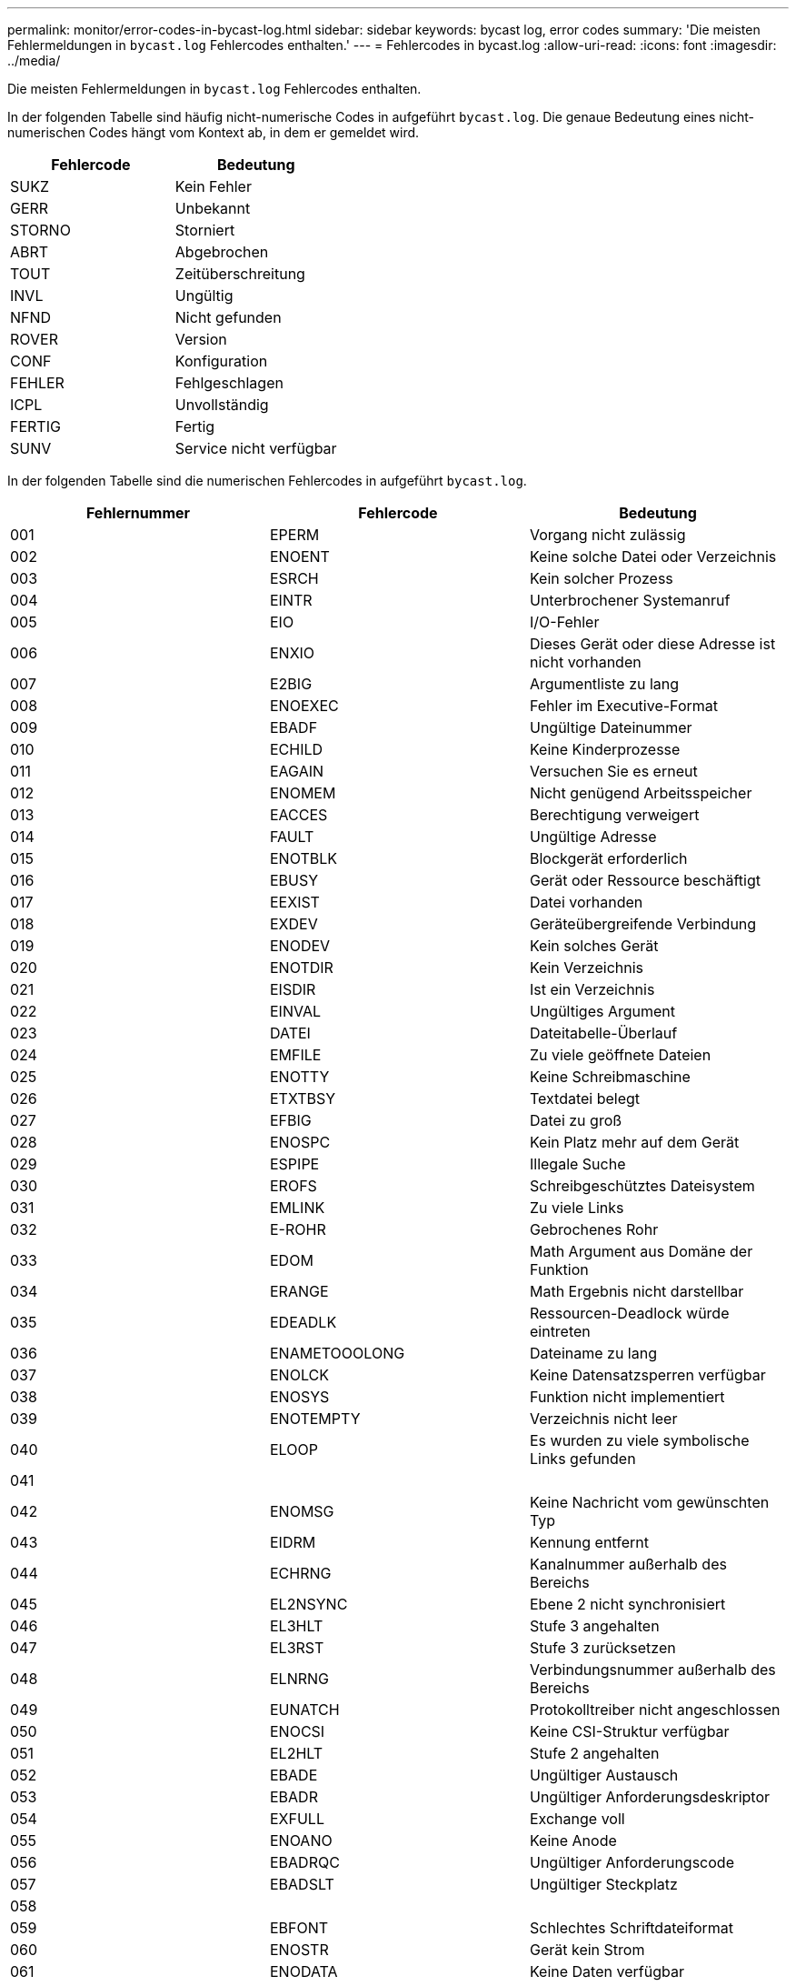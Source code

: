 ---
permalink: monitor/error-codes-in-bycast-log.html 
sidebar: sidebar 
keywords: bycast log, error codes 
summary: 'Die meisten Fehlermeldungen in `bycast.log` Fehlercodes enthalten.' 
---
= Fehlercodes in bycast.log
:allow-uri-read: 
:icons: font
:imagesdir: ../media/


[role="lead"]
Die meisten Fehlermeldungen in `bycast.log` Fehlercodes enthalten.

In der folgenden Tabelle sind häufig nicht-numerische Codes in aufgeführt `bycast.log`. Die genaue Bedeutung eines nicht-numerischen Codes hängt vom Kontext ab, in dem er gemeldet wird.

|===
| Fehlercode | Bedeutung 


 a| 
SUKZ
 a| 
Kein Fehler



 a| 
GERR
 a| 
Unbekannt



 a| 
STORNO
 a| 
Storniert



 a| 
ABRT
 a| 
Abgebrochen



 a| 
TOUT
 a| 
Zeitüberschreitung



 a| 
INVL
 a| 
Ungültig



 a| 
NFND
 a| 
Nicht gefunden



 a| 
ROVER
 a| 
Version



 a| 
CONF
 a| 
Konfiguration



 a| 
FEHLER
 a| 
Fehlgeschlagen



 a| 
ICPL
 a| 
Unvollständig



 a| 
FERTIG
 a| 
Fertig



 a| 
SUNV
 a| 
Service nicht verfügbar

|===
In der folgenden Tabelle sind die numerischen Fehlercodes in aufgeführt `bycast.log`.

|===
| Fehlernummer | Fehlercode | Bedeutung 


 a| 
001
 a| 
EPERM
 a| 
Vorgang nicht zulässig



 a| 
002
 a| 
ENOENT
 a| 
Keine solche Datei oder Verzeichnis



 a| 
003
 a| 
ESRCH
 a| 
Kein solcher Prozess



 a| 
004
 a| 
EINTR
 a| 
Unterbrochener Systemanruf



 a| 
005
 a| 
EIO
 a| 
I/O-Fehler



 a| 
006
 a| 
ENXIO
 a| 
Dieses Gerät oder diese Adresse ist nicht vorhanden



 a| 
007
 a| 
E2BIG
 a| 
Argumentliste zu lang



 a| 
008
 a| 
ENOEXEC
 a| 
Fehler im Executive-Format



 a| 
009
 a| 
EBADF
 a| 
Ungültige Dateinummer



 a| 
010
 a| 
ECHILD
 a| 
Keine Kinderprozesse



 a| 
011
 a| 
EAGAIN
 a| 
Versuchen Sie es erneut



 a| 
012
 a| 
ENOMEM
 a| 
Nicht genügend Arbeitsspeicher



 a| 
013
 a| 
EACCES
 a| 
Berechtigung verweigert



 a| 
014
 a| 
FAULT
 a| 
Ungültige Adresse



 a| 
015
 a| 
ENOTBLK
 a| 
Blockgerät erforderlich



 a| 
016
 a| 
EBUSY
 a| 
Gerät oder Ressource beschäftigt



 a| 
017
 a| 
EEXIST
 a| 
Datei vorhanden



 a| 
018
 a| 
EXDEV
 a| 
Geräteübergreifende Verbindung



 a| 
019
 a| 
ENODEV
 a| 
Kein solches Gerät



 a| 
020
 a| 
ENOTDIR
 a| 
Kein Verzeichnis



 a| 
021
 a| 
EISDIR
 a| 
Ist ein Verzeichnis



 a| 
022
 a| 
EINVAL
 a| 
Ungültiges Argument



 a| 
023
 a| 
DATEI
 a| 
Dateitabelle-Überlauf



 a| 
024
 a| 
EMFILE
 a| 
Zu viele geöffnete Dateien



 a| 
025
 a| 
ENOTTY
 a| 
Keine Schreibmaschine



 a| 
026
 a| 
ETXTBSY
 a| 
Textdatei belegt



 a| 
027
 a| 
EFBIG
 a| 
Datei zu groß



 a| 
028
 a| 
ENOSPC
 a| 
Kein Platz mehr auf dem Gerät



 a| 
029
 a| 
ESPIPE
 a| 
Illegale Suche



 a| 
030
 a| 
EROFS
 a| 
Schreibgeschütztes Dateisystem



 a| 
031
 a| 
EMLINK
 a| 
Zu viele Links



 a| 
032
 a| 
E-ROHR
 a| 
Gebrochenes Rohr



 a| 
033
 a| 
EDOM
 a| 
Math Argument aus Domäne der Funktion



 a| 
034
 a| 
ERANGE
 a| 
Math Ergebnis nicht darstellbar



 a| 
035
 a| 
EDEADLK
 a| 
Ressourcen-Deadlock würde eintreten



 a| 
036
 a| 
ENAMETOOOLONG
 a| 
Dateiname zu lang



 a| 
037
 a| 
ENOLCK
 a| 
Keine Datensatzsperren verfügbar



 a| 
038
 a| 
ENOSYS
 a| 
Funktion nicht implementiert



 a| 
039
 a| 
ENOTEMPTY
 a| 
Verzeichnis nicht leer



 a| 
040
 a| 
ELOOP
 a| 
Es wurden zu viele symbolische Links gefunden



 a| 
041
 a| 
 a| 



 a| 
042
 a| 
ENOMSG
 a| 
Keine Nachricht vom gewünschten Typ



 a| 
043
 a| 
EIDRM
 a| 
Kennung entfernt



 a| 
044
 a| 
ECHRNG
 a| 
Kanalnummer außerhalb des Bereichs



 a| 
045
 a| 
EL2NSYNC
 a| 
Ebene 2 nicht synchronisiert



 a| 
046
 a| 
EL3HLT
 a| 
Stufe 3 angehalten



 a| 
047
 a| 
EL3RST
 a| 
Stufe 3 zurücksetzen



 a| 
048
 a| 
ELNRNG
 a| 
Verbindungsnummer außerhalb des Bereichs



 a| 
049
 a| 
EUNATCH
 a| 
Protokolltreiber nicht angeschlossen



 a| 
050
 a| 
ENOCSI
 a| 
Keine CSI-Struktur verfügbar



 a| 
051
 a| 
EL2HLT
 a| 
Stufe 2 angehalten



 a| 
052
 a| 
EBADE
 a| 
Ungültiger Austausch



 a| 
053
 a| 
EBADR
 a| 
Ungültiger Anforderungsdeskriptor



 a| 
054
 a| 
EXFULL
 a| 
Exchange voll



 a| 
055
 a| 
ENOANO
 a| 
Keine Anode



 a| 
056
 a| 
EBADRQC
 a| 
Ungültiger Anforderungscode



 a| 
057
 a| 
EBADSLT
 a| 
Ungültiger Steckplatz



 a| 
058
 a| 
 a| 



 a| 
059
 a| 
EBFONT
 a| 
Schlechtes Schriftdateiformat



 a| 
060
 a| 
ENOSTR
 a| 
Gerät kein Strom



 a| 
061
 a| 
ENODATA
 a| 
Keine Daten verfügbar



 a| 
062
 a| 
ETIME
 a| 
Timer abgelaufen



 a| 
063
 a| 
ENOSR
 a| 
Aus Datenströmen: Ressourcen



 a| 
064
 a| 
ENONET
 a| 
Die Maschine befindet sich nicht im Netzwerk



 a| 
065
 a| 
ENOPKG
 a| 
Paket nicht installiert



 a| 
066
 a| 
EREMOTE
 a| 
Das Objekt ist Remote



 a| 
067
 a| 
ENOLINK
 a| 
Verbindung wurde getrennt



 a| 
068
 a| 
ADV
 a| 
Fehler anzeigen



 a| 
069
 a| 
ESRMNT
 a| 
SrMount-Fehler



 a| 
070
 a| 
ECOMM
 a| 
Kommunikationsfehler beim Senden



 a| 
071
 a| 
EPROTO
 a| 
Protokollfehler



 a| 
072
 a| 
EMULTIHOP
 a| 
MultiHop versucht



 a| 
073
 a| 
EDOTDOT
 a| 
RFS-spezifischer Fehler



 a| 
074
 a| 
EBADMSG
 a| 
Keine Datennachricht



 a| 
075
 a| 
EOVERFLOW
 a| 
Wert zu groß für definierten Datentyp



 a| 
076
 a| 
ENOTUNIQ
 a| 
Name nicht eindeutig im Netzwerk



 a| 
077
 a| 
EBADFD
 a| 
Dateideskriptor im schlechten Zustand



 a| 
078
 a| 
EREMCHG
 a| 
Remote-Adresse geändert



 a| 
079
 a| 
ELIBACC
 a| 
Der Zugriff auf eine erforderliche gemeinsam genutzte Bibliothek ist nicht möglich



 a| 
080
 a| 
ELIBBAD
 a| 
Zugriff auf eine beschädigte, gemeinsam genutzte Bibliothek



 a| 
081
 a| 
ELIBSCN
 a| 



 a| 
082
 a| 
ELIBMAX
 a| 
Es wird versucht, zu viele gemeinsam genutzte Bibliotheken zu verbinden



 a| 
083
 a| 
ELIBEXEC
 a| 
Kann eine gemeinsam genutzte Bibliothek nicht direkt ausführen



 a| 
084
 a| 
EILSEQ
 a| 
Ungültige Byte-Sequenz



 a| 
085
 a| 
ERESTART
 a| 
Unterbrochener Systemanruf sollte neu gestartet werden



 a| 
086
 a| 
ESTRPIPE
 a| 
Leitungsfehler



 a| 
087
 a| 
EUSERS
 a| 
Zu viele Benutzer



 a| 
088
 a| 
ENOTSOCK
 a| 
Buchsenbetrieb an nicht-Socket



 a| 
089
 a| 
EDESTADDRREQ
 a| 
Zieladresse erforderlich



 a| 
090
 a| 
EMSGSIZE
 a| 
Nachricht zu lang



 a| 
091
 a| 
EPROTOTYPE
 a| 
Protokoll falscher Typ für Socket



 a| 
092
 a| 
ENOPROTOOPT
 a| 
Protokoll nicht verfügbar



 a| 
093
 a| 
EPROTONOSUPPORT
 a| 
Protokoll nicht unterstützt



 a| 
094
 a| 
ESOCKTNOSUPPORT
 a| 
Socket-Typ nicht unterstützt



 a| 
095
 a| 
EOPNOTSUPP
 a| 
Der Vorgang wird auf dem Transportendpunkt nicht unterstützt



 a| 
096
 a| 
EPFNOSUPPORT
 a| 
Protokollfamilie wird nicht unterstützt



 a| 
097
 a| 
EAFNOSUPPORT
 a| 
Adressfamilie wird nicht durch Protokoll unterstützt



 a| 
098
 a| 
EADDRINUSE
 a| 
Die Adresse wird bereits verwendet



 a| 
099
 a| 
EADDRNOTAVAIL
 a| 
Angeforderte Adresse kann nicht zugewiesen werden



 a| 
100
 a| 
ENETDOWN
 a| 
Netzwerk ausgefallen



 a| 
101
 a| 
ENETUNREACH
 a| 
Netzwerk nicht erreichbar



 a| 
102
 a| 
ENETRESET
 a| 
Die Verbindung wurde aufgrund von Reset unterbrochen



 a| 
103
 a| 
ECONNABORTED
 a| 
Software verursacht Verbindungsabbruch



 a| 
104
 a| 
ECONNNRESET
 a| 
Verbindungsrücksetzung durch Peer



 a| 
105
 a| 
ENOBUFS
 a| 
Kein Pufferspeicher verfügbar



 a| 
106
 a| 
EISCONN
 a| 
Transportendpunkt ist bereits verbunden



 a| 
107
 a| 
ENOTCONN
 a| 
Transportendpunkt ist nicht verbunden



 a| 
108
 a| 
ESHUTDOWN
 a| 
Senden nach dem Herunterfahren des Transportendpunkts nicht möglich



 a| 
109
 a| 
ETOMANYREFS
 a| 
Zu viele Referenzen: Keine Spleißung möglich



 a| 
110
 a| 
ETIMEDOUT
 a| 
Zeitüberschreitung bei Verbindung



 a| 
111
 a| 
ECONNNREFUSED
 a| 
Verbindung abgelehnt



 a| 
112
 a| 
EHOSTDOWN
 a| 
Host ist ausgefallen



 a| 
113
 a| 
EHEOSTUNREACH
 a| 
Keine Route zum Host



 a| 
114
 a| 
EALREADY
 a| 
Der Vorgang wird bereits ausgeführt



 a| 
115
 a| 
EINPROGRESS
 a| 
Vorgang wird jetzt ausgeführt



 a| 
116
 a| 
 a| 



 a| 
117
 a| 
EUCLEAN
 a| 
Struktur muss gereinigt werden



 a| 
118
 a| 
ENOTNAM
 a| 
Keine XENIX-Datei mit dem Namen



 a| 
119
 a| 
ENAVAIL
 a| 
Keine XENIX-Semaphore verfügbar



 a| 
120
 a| 
EISNAM
 a| 
Ist eine Datei mit dem Namen



 a| 
121
 a| 
EREMOTEIO
 a| 
Remote-I/O-Fehler



 a| 
122
 a| 
EDQUOT
 a| 
Kontingent überschritten



 a| 
123
 a| 
ENOMEDIUM
 a| 
Kein Medium gefunden



 a| 
124
 a| 
EMEDIUMTYPE
 a| 
Falscher Medientyp



 a| 
125
 a| 
ECANCELED
 a| 
Vorgang Abgebrochen



 a| 
126
 a| 
ENOKEY
 a| 
Erforderlicher Schlüssel nicht verfügbar



 a| 
127
 a| 
EKEYEXPIRED
 a| 
Schlüssel abgelaufen



 a| 
128
 a| 
EKEYREVOKED
 a| 
Schlüssel wurde widerrufen



 a| 
129
 a| 
EKEYREJECTED
 a| 
Schlüssel wurde vom Dienst abgelehnt



 a| 
130
 a| 
EOWNERDEAD
 a| 
Für robuste Mutexe: Besitzer starb



 a| 
131
 a| 
ENOTRECOVERABLE
 a| 
Bei robusten Mutation: Status nicht wiederherstellbar

|===